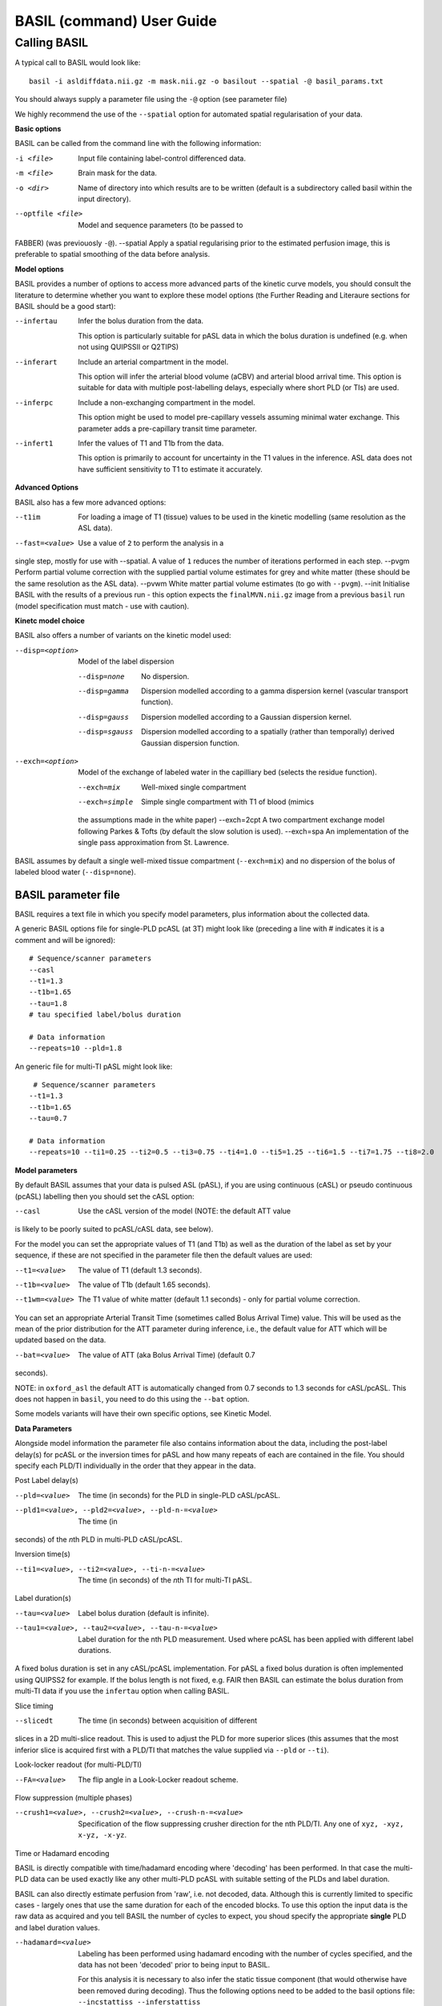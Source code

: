 ===========================
BASIL (command) User Guide
===========================

-------------
Calling BASIL
-------------

A typical call to BASIL would look like::
  
  basil -i asldiffdata.nii.gz -m mask.nii.gz -o basilout --spatial -@ basil_params.txt

You should always supply a parameter file using the ``-@`` option (see
parameter file)

We highly recommend the use of the ``--spatial`` option for automated
spatial regularisation of your data.

**Basic options**

BASIL can be called from the command line with the following information:

-i <file>  Input file containing label-control differenced data.
-m <file>  Brain mask for the data.
-o <dir>  Name of directory into which results are to be written (default is a subdirectory called basil within the input directory).
--optfile <file>  Model and sequence parameters (to be passed to
FABBER) (was previouosly ``-@``).
--spatial  Apply a spatial regularising prior to the estimated perfusion image, this is preferable to spatial smoothing of the data before analysis.
  
**Model options**
   
BASIL provides a number of options to access more advanced parts of
the kinetic curve models, you should consult the literature to
determine whether you want to explore these model options (the
Further Reading and Literaure sections for BASIL should be a good start):

--infertau  Infer the bolus duration from the data.

 This option is particularly suitable for pASL data in which the bolus duration is undefined (e.g. when not using QUIPSSII or Q2TIPS)
    
--inferart  Include an arterial compartment in the model.
  
  This option will infer the arterial blood volume (aCBV) and arterial blood arrival time.
  This option is suitable for data with multiple post-labelling delays, especially where short PLD (or TIs) are used.
    
--inferpc  Include a non-exchanging compartment in the model.
  
  This option might be used to model pre-capillary vessels assuming minimal water exchange.
  This parameter adds a pre-capillary transit time parameter.
    
--infert1  Infer the values of T1 and T1b from the data.
  
  This option is primarily to account for uncertainty in the T1 values
  in the inference. ASL data does not have sufficient sensitivity to T1 to estimate it accurately.

**Advanced Options**
    
BASIL also has a few more advanced options:

--t1im  For loading a image of T1 (tissue) values to be used in
  the kinetic modelling (same resolution as the ASL data).
--fast=<value>  Use a value of ``2`` to perform the analysis in a
single step, mostly for use with --spatial. A value of ``1`` reduces
the number of iterations performed in each step.
--pvgm  Perform partial volume correction with the supplied partial volume estimates for grey and white matter (these should be the same resolution as the ASL data).
--pvwm  White matter partial volume estimates (to go with ``--pvgm``).
--init  Initialise BASIL with the results of a previous run - this
option expects the ``finalMVN.nii.gz`` image from a previous ``basil``
run (model
specification must match - use with caution).



**Kinetc model choice**
    
BASIL also offers a number of variants on the kinetic model used:

--disp=<option>  Model of the label dispersion

  --disp=none  No dispersion.
  --disp=gamma  Dispersion modelled according to a gamma dispersion kernel (vascular transport function).
  --disp=gauss  Dispersion modelled according to a Gaussian dispersion kernel.
  --disp=sgauss  Dispersion modelled according to a spatially (rather than temporally) derived Gaussian dispersion function.
  
--exch=<option>  Model of the exchange of labeled water in the capilliary bed (selects the residue function).

  --exch=mix  Well-mixed single compartment
  --exch=simple  Simple single compartment with T1 of blood (mimics
  the assumptions made in the white paper)
  --exch=2cpt  A two compartment exchange model following Parkes &
  Tofts (by default the slow solution is used).
  --exch=spa  An implementation of the single pass approximation from St. Lawrence.

BASIL assumes by default a single well-mixed tissue
compartment (``--exch=mix``) and no dispersion of the bolus of labeled
blood water (``--disp=none``).

   
BASIL parameter file
----------------------
BASIL requires a text file in which you specify model parameters, plus
information about the collected data. 

A generic BASIL options file for single-PLD pcASL (at 3T) might look like (preceding a line with # indicates it is a comment and will be ignored)::

    # Sequence/scanner parameters
    --casl
    --t1=1.3
    --t1b=1.65
    --tau=1.8
    # tau specified label/bolus duration

    # Data information
    --repeats=10 --pld=1.8
      
An generic file for multi-TI pASL might look like::

     # Sequence/scanner parameters
    --t1=1.3
    --t1b=1.65
    --tau=0.7

    # Data information
    --repeats=10 --ti1=0.25 --ti2=0.5 --ti3=0.75 --ti4=1.0 --ti5=1.25 --ti6=1.5 --ti7=1.75 --ti8=2.0

**Model parameters**

By default BASIL assumes that your data is pulsed ASL (pASL), if you are using continuous (cASL) or pseudo continuous (pcASL) labelling then you should set the cASL option:

--casl  Use the cASL version of the model (NOTE: the default ATT value
is likely to be poorly suited to pcASL/cASL data, see below).

For the model you can set the appropriate values of T1 (and T1b) as well as the duration of the label as set by your sequence, if these are not specified in the parameter file then the default values are used:

--t1=<value>  The value of T1 (default 1.3 seconds).
--t1b=<value>  The value of T1b (default 1.65 seconds).
--t1wm=<value>  The T1 value of white matter (default 1.1
   seconds) - only for partial volume correction.

You can set an appropriate Arterial Transit Time (sometimes called
Bolus Arrival Time) value. This will be used as the mean of the prior
distribution for the ATT parameter during inference, i.e., the default
value for ATT which will be updated based on the data.

--bat=<value>  The value of ATT (aka Bolus Arrival Time) (default 0.7
seconds).

NOTE: in ``oxford_asl`` the default ATT is automatically changed from
0.7 seconds to 1.3 seconds for cASL/pcASL. This does not happen in
``basil``, you need to do this using the ``--bat`` option.

Some models variants will have their own specific options, see Kinetic Model.

**Data Parameters**

Alongside model information the parameter file also contains
information about the data, including the post-label delay(s) for
pcASL or the inversion times for pASL and how many repeats of each are
contained in the file.    You should specify each PLD/TI individually in the order that they appear in the data.

Post Label delay(s)

--pld=<value>  The time (in seconds) for the PLD in single-PLD cASL/pcASL.
--pld1=<value>, --pld2=<value>, --pld-n-=<value>  The time (in
seconds) of the *n*\ th PLD in multi-PLD cASL/pcASL.

Inversion time(s)
   
--ti1=<value>, --ti2=<value>, --ti-n-=<value>  The time (in seconds) of the *n*\ th TI for multi-TI pASL.

Label duration(s)
   
--tau=<value>  Label bolus duration (default is infinite).
--tau1=<value>, --tau2=<value>, --tau-n-=<value>  Label duration for the nth PLD
    measurement. Used where pcASL has been applied with different
    label durations.

A fixed bolus duration is set in any cASL/pcASL implementation.
For pASL a fixed bolus duration is often implemented using QUIPSS2 for example. If the bolus length is not fixed, e.g. FAIR then BASIL can estimate the bolus duration from multi-TI data if you use the ``infertau`` option when calling BASIL.
     
Slice timing

--slicedt  The time (in seconds) between acquisition of different
slices in a 2D multi-slice readout. This is used to adjust the PLD for
more superior slices (this assumes that the most inferior slice is
acquired first with a PLD/TI that matches the value supplied via
``--pld`` or ``--ti``).

Look-locker readout (for multi-PLD/TI)
    
--FA=<value>  The flip angle in a Look-Locker readout scheme.

Flow suppression (multiple phases)
   
--crush1=<value>, --crush2=<value>, --crush-n-=<value>  Specification of the flow suppressing
   crusher direction for the nth PLD/TI. Any one of ``xyz, -xyz, x-yz,
   -x-yz``.

Time or Hadamard encoding

BASIL is directly compatible with time/hadamard encoding where
'decoding' has been performed. In that case the multi-PLD data can be
used exactly like any other multi-PLD pcASL with suitable setting of
the PLDs and label duration.

BASIL can also directly estimate perfusion from 'raw', i.e. not
decoded, data. Although this is currently limited to specific cases -
largely ones that use the same duration for each of the encoded
blocks. To use this option the input data is the raw data as acquired
and you tell BASIL the number of cycles to expect,  you shoud specify
the appropriate **single** PLD
and label duration values.

--hadamard=<value>  Labeling has been performed using hadamard
  encoding with the number of cycles specified, and the data has not
  been 'decoded' prior to being input to BASIL.
  
  For this analysis it is necessary to also infer the static tissue
  component (that would otherwise have been removed during
  decoding). Thus the following options need to be added to the basil options file: ``--incstattiss --inferstattiss``
      
--fullhad  When the full Hadamard matrix is needed. This is for
  the case where the hadamard encoding included the first 'column' of
  all control boli. (If this doesn't mean anything to you, the chances
  are that it isn't relevant).
   
Repeated measurements

--repeats=<n>  The number of repeats of each PLD or TI in the
   data (default is 1).

BASIL processes data where there are multiple measurements at the same
PLD/TI, as indicated by the ``--repeats`` option: in which case it is
assumed that the data comes with the individual time points in the 4th
dimension, with **repeats at each PLD/TI coming in blocks (gorups)**. Suitable manipulation of the data can be done using asl_file.

For example: the data contains 8 readings taken at 4 TIs (0.5, 1, 1.5,
2 seconds), repeated twice. It should be presented to BASIL with each TI grouped together

i.e. TI1 TI1 TI2 TI2 TI3 TI3 TI4 TI4

Hence the parameter file would contain::

    --ti1=0.5 --ti2=1 --ti3=1.5 --ti4=2 --repeats=2

NOTE that the number of TIs specified multiplied by the number of repeats should equal the number of time points in the 4D input data set.

It is possible to deal with more complicated data by specifying an
individual ``--ti[n]=`` for every time point in the data, for the
above example we could equally input it to BASIL as::

    --ti1=0.5 --ti2=0.5 --ti3=1 --ti4=1 --ti5=1.5 --ti6=1.5 --ti7=2 --ti8=2
   
Results (outputs)
--------------------------

Within the output directory a number of subdirectories will be created containing the results from each step these comprise:

- ``info.txt`` Text file containing information from BASIL about what was done in this step.
- ``paramnames.txt`` A list of names of the parameters inferred, these will correspond with the names of the results files.
- ``mean_{paramname}.nii.gz`` The parameter estimate image for paramname.
- ``var_{paramname}.nii.gz`` The estimate variance image for parameter paramname.
- ``zstat_{paramname}.nii.gz`` A pseudo z-statistic image for paramname, uses variance information to give a measure of the confidence with which that parameter deviates from 0.
- ``finalMVN.nii.gz`` All the parameter estimates and variances
  (including noise parameters) in one file. This can be interrogated with mvntool and can be used to initalise a further run of BASIL.
- ``logfile`` The logfile from FABBER.
- ``FreeEnergy.nii.gz`` Images of the free energy from FABBER, see
  references for more information.

Depending upon the model options chosen there will be a range of
parameters for which results will be provided. The multi-step nature
of basil means that more parameters are likely to be found in the
later steps, as models of increasingly complexity are fit as the step
number is increased.

Typical parameter names from BASIL are:

- ``ftiss`` (relative) tissue perfusion.
- ``delttiss`` arterial transit time (transit time or bolus arrival time to the tissue component). 
- ``fblood`` (relative) arterial cerebral blood volume, the scaling parameter of the arterial/macrovascular component.
- ``deltblood`` bolus arrival time (to arterial component).
- ``fwm`` (relative) white matter perfusion.
- ``deltwm`` arterial transit time for white matter.

Noise Model (Advanced option)
-----------------------------

BASIL assumes that you wish to use a standard white noise model to
analyse resting-ASL data. This model assumes that the noise in each
voxel can be described by a single noise magnitude, this is sufficient
in practice for most ASL data. If you are feeling adventurous (or have
good reason) you may instruct BASIL to use different noise magnitudes
for different sections of the input data, e.g. a different value at
each inversion time.

This is done in the parameter file using the ``--noise-pattern=``
option, which is used as follows: Taking the example of data with 4
TIs each repeated 5 times, to get a different noise magnitude at each
inversion time use::

--noise-pattern=11111222223333344444

i.e. the first 5 entries correspond to the first TI and these should
use the first noise magnitude, the next 5 entries are the next TI and
next noise magnitude etc. The numerbs here are purely labels and do
not relate to the actual magnitude of the noise, which will be estimed
by ``basil`` from the data.

NOTE: if you have more than 9 TIs then for the 10th TI and onward
letters should be used in place of numbers starting with a, i.e. for
12 TIs and 2 repeats::

--noise-pattern=112233445566778899aabbcc

NOTE: if you have only a small number of repeats (like these examples) then this more complex noise modelling is probably not a good idea.
